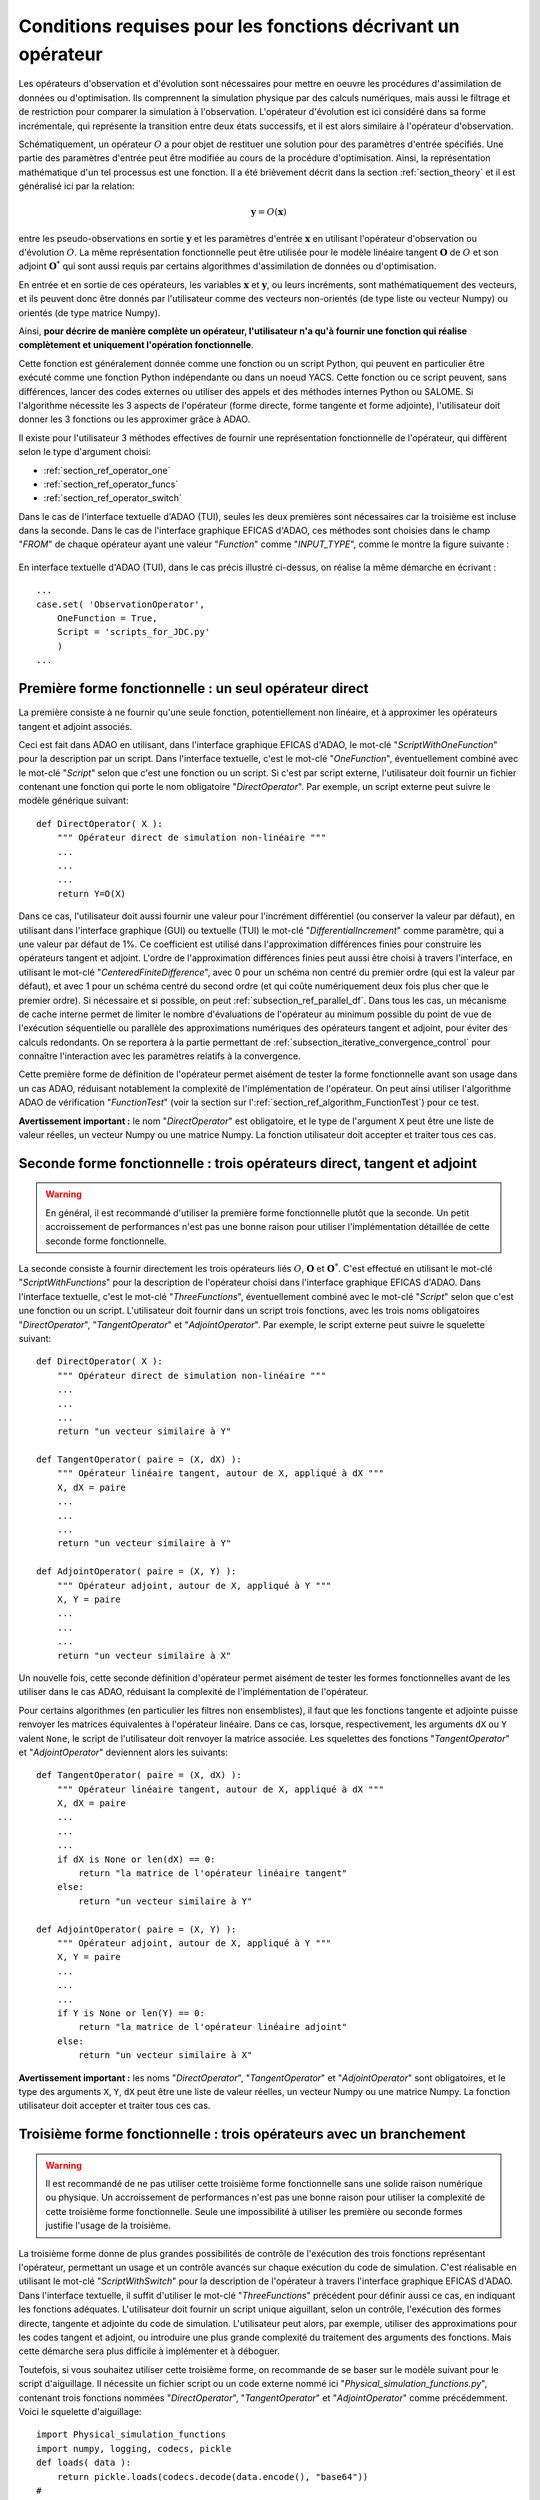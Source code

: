 ..
   Copyright (C) 2008-2022 EDF R&D

   This file is part of SALOME ADAO module.

   This library is free software; you can redistribute it and/or
   modify it under the terms of the GNU Lesser General Public
   License as published by the Free Software Foundation; either
   version 2.1 of the License, or (at your option) any later version.

   This library is distributed in the hope that it will be useful,
   but WITHOUT ANY WARRANTY; without even the implied warranty of
   MERCHANTABILITY or FITNESS FOR A PARTICULAR PURPOSE.  See the GNU
   Lesser General Public License for more details.

   You should have received a copy of the GNU Lesser General Public
   License along with this library; if not, write to the Free Software
   Foundation, Inc., 59 Temple Place, Suite 330, Boston, MA  02111-1307 USA

   See http://www.salome-platform.org/ or email : webmaster.salome@opencascade.com

   Author: Jean-Philippe Argaud, jean-philippe.argaud@edf.fr, EDF R&D

.. _section_ref_operator_requirements:

Conditions requises pour les fonctions décrivant un opérateur
-------------------------------------------------------------

.. index:: single: setObservationOperator
.. index:: single: setEvolutionModel
.. index:: single: setControlModel

Les opérateurs d'observation et d'évolution sont nécessaires pour mettre en
oeuvre les procédures d'assimilation de données ou d'optimisation. Ils
comprennent la simulation physique par des calculs numériques, mais aussi le
filtrage et de restriction pour comparer la simulation à l'observation.
L'opérateur d'évolution est ici considéré dans sa forme incrémentale, qui
représente la transition entre deux états successifs, et il est alors similaire
à l'opérateur d'observation.

Schématiquement, un opérateur :math:`O` a pour objet de restituer une solution
pour des paramètres d'entrée spécifiés. Une partie des paramètres d'entrée peut
être modifiée au cours de la procédure d'optimisation. Ainsi, la représentation
mathématique d'un tel processus est une fonction. Il a été brièvement décrit
dans la section :ref:`section_theory` et il est généralisé ici par la relation:

.. math:: \mathbf{y} = O( \mathbf{x} )

entre les pseudo-observations en sortie :math:`\mathbf{y}` et les paramètres
d'entrée :math:`\mathbf{x}` en utilisant l'opérateur d'observation ou
d'évolution :math:`O`. La même représentation fonctionnelle peut être utilisée
pour le modèle linéaire tangent :math:`\mathbf{O}` de :math:`O` et son adjoint
:math:`\mathbf{O}^*` qui sont aussi requis par certains algorithmes
d'assimilation de données ou d'optimisation.

En entrée et en sortie de ces opérateurs, les variables :math:`\mathbf{x}` et
:math:`\mathbf{y}`, ou leurs incréments, sont mathématiquement des vecteurs, et
ils peuvent donc être donnés par l'utilisateur comme des vecteurs non-orientés
(de type liste ou vecteur Numpy) ou orientés (de type matrice Numpy).

Ainsi, **pour décrire de manière complète un opérateur, l'utilisateur n'a qu'à
fournir une fonction qui réalise complètement et uniquement l'opération
fonctionnelle**.

Cette fonction est généralement donnée comme une fonction ou un script Python,
qui peuvent en particulier être exécuté comme une fonction Python indépendante
ou dans un noeud YACS. Cette fonction ou ce script peuvent, sans différences,
lancer des codes externes ou utiliser des appels et des méthodes internes
Python ou SALOME. Si l'algorithme nécessite les 3 aspects de l'opérateur (forme
directe, forme tangente et forme adjointe), l'utilisateur doit donner les 3
fonctions ou les approximer grâce à ADAO.

Il existe pour l'utilisateur 3 méthodes effectives de fournir une représentation
fonctionnelle de l'opérateur, qui diffèrent selon le type d'argument choisi:

- :ref:`section_ref_operator_one`
- :ref:`section_ref_operator_funcs`
- :ref:`section_ref_operator_switch`

Dans le cas de l'interface textuelle d'ADAO (TUI), seules les deux premières
sont nécessaires car la troisième est incluse dans la seconde. Dans le cas de
l'interface graphique EFICAS d'ADAO, ces méthodes sont choisies dans le champ
"*FROM*" de chaque opérateur ayant une valeur "*Function*" comme
"*INPUT_TYPE*", comme le montre la figure suivante :

  .. eficas_operator_function:
  .. image:: images/eficas_operator_function.png
    :align: center
    :width: 100%
  .. centered::
    **Choisir graphiquement une représentation fonctionnelle de l'opérateur**

En interface textuelle d'ADAO (TUI), dans le cas précis illustré ci-dessus, on
réalise la même démarche en écrivant :
::

    ...
    case.set( 'ObservationOperator',
        OneFunction = True,
        Script = 'scripts_for_JDC.py'
        )
    ...

.. _section_ref_operator_one:

Première forme fonctionnelle : un seul opérateur direct
+++++++++++++++++++++++++++++++++++++++++++++++++++++++

.. index:: single: OneFunction
.. index:: single: ScriptWithOneFunction
.. index:: single: DirectOperator
.. index:: single: DifferentialIncrement
.. index:: single: CenteredFiniteDifference

La première consiste à ne fournir qu'une seule fonction, potentiellement non
linéaire, et à approximer les opérateurs tangent et adjoint associés.

Ceci est fait dans ADAO en utilisant, dans l'interface graphique EFICAS d'ADAO,
le mot-clé "*ScriptWithOneFunction*" pour la description par un script. Dans
l'interface textuelle, c'est le mot-clé "*OneFunction*", éventuellement combiné
avec le mot-clé "*Script*" selon que c'est une fonction ou un script. Si c'est
par script externe, l'utilisateur doit fournir un fichier contenant une
fonction qui porte le nom obligatoire "*DirectOperator*". Par exemple, un
script externe peut suivre le modèle générique suivant::

    def DirectOperator( X ):
        """ Opérateur direct de simulation non-linéaire """
        ...
        ...
        ...
        return Y=O(X)

Dans ce cas, l'utilisateur doit aussi fournir une valeur pour l'incrément
différentiel (ou conserver la valeur par défaut), en utilisant dans l'interface
graphique (GUI) ou textuelle (TUI) le mot-clé "*DifferentialIncrement*" comme
paramètre, qui a une valeur par défaut de 1%. Ce coefficient est utilisé dans
l'approximation différences finies pour construire les opérateurs tangent et
adjoint. L'ordre de l'approximation différences finies peut aussi être choisi à
travers l'interface, en utilisant le mot-clé "*CenteredFiniteDifference*", avec
0 pour un schéma non centré du premier ordre (qui est la valeur par défaut), et
avec 1 pour un schéma centré du second ordre (et qui coûte numériquement deux
fois plus cher que le premier ordre). Si nécessaire et si possible, on peut
:ref:`subsection_ref_parallel_df`. Dans tous les cas, un mécanisme de cache
interne permet de limiter le nombre d'évaluations de l'opérateur au minimum
possible du point de vue de l'exécution séquentielle ou parallèle des
approximations numériques des opérateurs tangent et adjoint, pour éviter des
calculs redondants. On se reportera à la partie permettant de
:ref:`subsection_iterative_convergence_control` pour connaître l'interaction
avec les paramètres relatifs à la convergence.

Cette première forme de définition de l'opérateur permet aisément de tester la
forme fonctionnelle avant son usage dans un cas ADAO, réduisant notablement la
complexité de l'implémentation de l'opérateur. On peut ainsi utiliser
l'algorithme ADAO de vérification "*FunctionTest*" (voir la section sur
l':ref:`section_ref_algorithm_FunctionTest`) pour ce test.

**Avertissement important :** le nom "*DirectOperator*" est obligatoire, et le
type de l'argument ``X`` peut être une liste de valeur réelles, un vecteur
Numpy ou une matrice Numpy. La fonction utilisateur doit accepter et traiter
tous ces cas.

.. _section_ref_operator_funcs:

Seconde forme fonctionnelle : trois opérateurs direct, tangent et adjoint
+++++++++++++++++++++++++++++++++++++++++++++++++++++++++++++++++++++++++

.. index:: single: ThreeFunctions
.. index:: single: ScriptWithFunctions
.. index:: single: DirectOperator
.. index:: single: TangentOperator
.. index:: single: AdjointOperator

.. warning::

  En général, il est recommandé d'utiliser la première forme fonctionnelle
  plutôt que la seconde. Un petit accroissement de performances n'est pas une
  bonne raison pour utiliser l'implémentation détaillée de cette seconde forme
  fonctionnelle.

La seconde consiste à fournir directement les trois opérateurs liés :math:`O`,
:math:`\mathbf{O}` et :math:`\mathbf{O}^*`. C'est effectué en utilisant le
mot-clé "*ScriptWithFunctions*" pour la description de l'opérateur choisi dans
l'interface graphique EFICAS d'ADAO. Dans l'interface textuelle, c'est le
mot-clé "*ThreeFunctions*", éventuellement combiné avec le mot-clé "*Script*"
selon que c'est une fonction ou un script. L'utilisateur doit fournir dans un
script trois fonctions, avec les trois noms obligatoires "*DirectOperator*",
"*TangentOperator*" et "*AdjointOperator*". Par exemple, le script externe peut
suivre le squelette suivant::

    def DirectOperator( X ):
        """ Opérateur direct de simulation non-linéaire """
        ...
        ...
        ...
        return "un vecteur similaire à Y"

    def TangentOperator( paire = (X, dX) ):
        """ Opérateur linéaire tangent, autour de X, appliqué à dX """
        X, dX = paire
        ...
        ...
        ...
        return "un vecteur similaire à Y"

    def AdjointOperator( paire = (X, Y) ):
        """ Opérateur adjoint, autour de X, appliqué à Y """
        X, Y = paire
        ...
        ...
        ...
        return "un vecteur similaire à X"

Un nouvelle fois, cette seconde définition d'opérateur permet aisément de tester
les formes fonctionnelles avant de les utiliser dans le cas ADAO, réduisant la
complexité de l'implémentation de l'opérateur.

Pour certains algorithmes (en particulier les filtres non ensemblistes), il
faut que les fonctions tangente et adjointe puisse renvoyer les matrices
équivalentes à l'opérateur linéaire. Dans ce cas, lorsque, respectivement, les
arguments ``dX`` ou ``Y`` valent ``None``, le script de l'utilisateur doit
renvoyer la matrice associée. Les squelettes des fonctions "*TangentOperator*"
et "*AdjointOperator*" deviennent alors les suivants::

    def TangentOperator( paire = (X, dX) ):
        """ Opérateur linéaire tangent, autour de X, appliqué à dX """
        X, dX = paire
        ...
        ...
        ...
        if dX is None or len(dX) == 0:
            return "la matrice de l'opérateur linéaire tangent"
        else:
            return "un vecteur similaire à Y"

    def AdjointOperator( paire = (X, Y) ):
        """ Opérateur adjoint, autour de X, appliqué à Y """
        X, Y = paire
        ...
        ...
        ...
        if Y is None or len(Y) == 0:
            return "la matrice de l'opérateur linéaire adjoint"
        else:
            return "un vecteur similaire à X"

**Avertissement important :** les noms "*DirectOperator*", "*TangentOperator*"
et "*AdjointOperator*" sont obligatoires, et le type des arguments ``X``,
``Y``, ``dX`` peut être une liste de valeur réelles, un vecteur Numpy ou une
matrice Numpy. La fonction utilisateur doit accepter et traiter tous ces cas.

.. _section_ref_operator_switch:

Troisième forme fonctionnelle : trois opérateurs avec un branchement
++++++++++++++++++++++++++++++++++++++++++++++++++++++++++++++++++++

.. index:: single: ScriptWithSwitch
.. index:: single: DirectOperator
.. index:: single: TangentOperator
.. index:: single: AdjointOperator

.. warning::

  Il est recommandé de ne pas utiliser cette troisième forme fonctionnelle sans
  une solide raison numérique ou physique. Un accroissement de performances
  n'est pas une bonne raison pour utiliser la complexité de cette troisième
  forme fonctionnelle. Seule une impossibilité à utiliser les première ou
  seconde formes justifie l'usage de la troisième.

La troisième forme donne de plus grandes possibilités de contrôle de
l'exécution des trois fonctions représentant l'opérateur, permettant un usage
et un contrôle avancés sur chaque exécution du code de simulation. C'est
réalisable en utilisant le mot-clé "*ScriptWithSwitch*" pour la description de
l'opérateur à travers l'interface graphique EFICAS d'ADAO. Dans l'interface
textuelle, il suffit d'utiliser le mot-clé "*ThreeFunctions*" précédent pour
définir aussi ce cas, en indiquant les fonctions adéquates. L'utilisateur doit
fournir un script unique aiguillant, selon un contrôle, l'exécution des formes
directe, tangente et adjointe du code de simulation. L'utilisateur peut alors,
par exemple, utiliser des approximations pour les codes tangent et adjoint, ou
introduire une plus grande complexité du traitement des arguments des
fonctions. Mais cette démarche sera plus difficile à implémenter et à déboguer.

Toutefois, si vous souhaitez utiliser cette troisième forme, on recommande de
se baser sur le modèle suivant pour le script d'aiguillage. Il nécessite un
fichier script ou un code externe nommé ici
"*Physical_simulation_functions.py*", contenant trois fonctions nommées
"*DirectOperator*", "*TangentOperator*" et "*AdjointOperator*" comme
précédemment. Voici le squelette d'aiguillage:
::

    import Physical_simulation_functions
    import numpy, logging, codecs, pickle
    def loads( data ):
        return pickle.loads(codecs.decode(data.encode(), "base64"))
    #
    method = ""
    for param in computation["specificParameters"]:
        if param["name"] == "method":
            method = loads(param["value"])
    if method not in ["Direct", "Tangent", "Adjoint"]:
        raise ValueError("No valid computation method is given")
    logging.info("Found method is \'%s\'"%method)
    #
    logging.info("Loading operator functions")
    Function = Physical_simulation_functions.DirectOperator
    Tangent  = Physical_simulation_functions.TangentOperator
    Adjoint  = Physical_simulation_functions.AdjointOperator
    #
    logging.info("Executing the possible computations")
    data = []
    if method == "Direct":
        logging.info("Direct computation")
        Xcurrent = computation["inputValues"][0][0][0]
        data = Function(numpy.matrix( Xcurrent ).T)
    if method == "Tangent":
        logging.info("Tangent computation")
        Xcurrent  = computation["inputValues"][0][0][0]
        dXcurrent = computation["inputValues"][0][0][1]
        data = Tangent(numpy.matrix(Xcurrent).T, numpy.matrix(dXcurrent).T)
    if method == "Adjoint":
        logging.info("Adjoint computation")
        Xcurrent = computation["inputValues"][0][0][0]
        Ycurrent = computation["inputValues"][0][0][1]
        data = Adjoint((numpy.matrix(Xcurrent).T, numpy.matrix(Ycurrent).T))
    #
    logging.info("Formatting the output")
    it = numpy.ravel(data)
    outputValues = [[[[]]]]
    for val in it:
      outputValues[0][0][0].append(val)
    #
    result = {}
    result["outputValues"]        = outputValues
    result["specificOutputInfos"] = []
    result["returnCode"]          = 0
    result["errorMessage"]        = ""

Toutes les modifications envisageables peuvent être faites à partir de cette
hypothèse de squelette.

.. _section_ref_operator_control:

Cas spécial d'un opérateur d'évolution avec contrôle
++++++++++++++++++++++++++++++++++++++++++++++++++++

Dans certains cas, l'opérateur d'évolution ou d'observation doit être contrôlé
par un contrôle d'entrée externe, qui est donné *a priori*. Dans ce cas, la
forme générique du modèle incrémental :math:`O` est légèrement modifiée comme
suit :

.. math:: \mathbf{y} = O( \mathbf{x}, \mathbf{u})

où :math:`\mathbf{u}` est le contrôle sur l'incrément d'état. En effet,
l'opérateur direct doit être appliqué à une paire de variables :math:`(X,U)`.
Schématiquement, l'opérateur :math:`O` doit être construit comme une fonction
applicable sur une paire :math:`\mathbf{(X, U)}` comme suit :
::

    def DirectOperator( paire = (X, U) ):
        """ Opérateur direct de simulation non-linéaire """
        X, U = paire
        ...
        ...
        ...
        return quelque chose comme X(n+1) (évolution) ou Y(n+1) (observation)

Les opérateurs tangent et adjoint ont la même signature que précédemment, en
notant que les dérivées doivent être faites seulement partiellement par rapport
à :math:`\mathbf{x}`. Dans un tel cas de contrôle explicite, seule la deuxième
forme fonctionnelle (en utilisant "*ScriptWithFunctions*") et la troisième
forme fonctionnelle (en utilisant "*ScriptWithSwitch*") peuvent être utilisées.

.. _section_ref_operator_dimensionless:

Remarques complémentaires sur l'adimensionnement des opérateurs
+++++++++++++++++++++++++++++++++++++++++++++++++++++++++++++++

.. index:: single: Adimensionnement
.. index:: single: Sans dimension

Il est fréquent que les grandeurs physiques, en entrée ou en sortie des
opérateurs, présentent des différences notables d'ordre de grandeur ou de taux
de variation. Une manière d'éviter des difficultés numériques est d'utiliser,
ou d'établir, un adimensionnement des calculs menés dans les opérateurs
[WikipediaND]_. Par principe, dans la mesure où la simulation de la physique
devrait être la plus adimensionnée possible, il est en premier lieu recommandé
d'utiliser les capacités existantes d'adimensionnement du code de calcul.

Néanmoins, dans le cas courant où l'on ne peut en disposer, il est souvent
utile d'environner le calcul pour l'adimensionner en entrée ou en sortie. Une
manière simple de faire cela en entrée consiste à transformer les paramètres
:math:`\mathbf{x}` en argument d'une fonction comme "*DirectOperator*". On
utilise le plus souvent comme référence les valeurs par défaut
:math:`\mathbf{x}^b` (ébauche, ou valeur nominale). Pourvu que chaque
composante de :math:`\mathbf{x}^b` soit non nulle, on peut ensuite procéder par
correction multiplicative. Pour cela, on peut par exemple poser :

.. math:: \mathbf{x} = \mathbf{\alpha}\mathbf{x}^b

et optimiser ensuite le paramètre multiplicatif :math:`\mathbf{\alpha}`. Ce
paramètre a pour valeur par défaut (ou pour ébauche) un vecteur de 1. De
manière similaire, on peut procéder par correction additive si c'est plus
judicieux pour la physique sous-jacente. Ainsi, dans ce cas, on peut poser :

.. math:: \mathbf{x} =\mathbf{x}^b + \mathbf{\alpha}

et optimiser ensuite le paramètre additif :math:`\mathbf{\alpha}`. Cette fois,
ce paramètre a pour valeur d'ébauche un vecteur de 0.

Attention, l'application d'une démarche d'adimensionnement nécessite aussi la
modification des covariances d'erreurs associées dans la formulation globale du
problème d'optimisation.

Une telle démarche suffit rarement à éviter tous les problèmes numériques, mais
permet souvent d'améliorer beaucoup le conditionnement numérique de
l'optimisation.

.. index:: single: InputFunctionAsMulti

Gestion explicite de fonctions "multiples"
++++++++++++++++++++++++++++++++++++++++++

.. warning::

  Il est fortement recommandé de ne pas utiliser cette gestion explicite de
  fonctions "multiples" sans une très solide raison informatique pour le faire.
  Cette gestion est déjà effectuée par défaut dans ADAO pour l'amélioration des
  performances. Seul l'utilisateur très averti, cherchant à gérer des cas
  particulièrement difficiles, peut s'intéresser à cette extension. En dépit de
  sa simplicité, c'est au risque explicite de dégrader notablement les
  performances, ou d'avoir des erreurs d'exécution étranges.

Il est possible, lorsque l'on fournit des fonctions d'opérateurs, de les
définir comme des fonctions qui traitent non pas un seul argument, mais une
série d'arguments, pour restituer en sortie la série des valeurs
correspondantes. En pseudo-code, la fonction "multiple", ici nommée
``MultiFunctionO``, représentant l'opérateur classique :math:`O` nommé
"*DirectOperator*", effectue :
::

    def MultiFunctionO( Inputs ):
        """ Multiple ! """
        Outputs = []
        for X in Inputs:
            Y = DirectOperator( X )
            Outputs.append( Y )
        return Outputs

La longueur de la sortie (c'est-à-dire le nombre de valeurs calculées) est
égale à la longueur de l'entrée (c'est-à-dire le nombre d'états dont on veut
calculer la valeur par l'opérateur).

Cette possibilité n'est disponible que dans l'interface textuelle TUI d'ADAO.
Pour cela, lors de la définition d'une fonction d'opérateur, en même temps que
l'on définit de manière habituelle la fonction ou le script externe, il suffit
d'indiquer en plus en argument par un booléen supplémentaire
"*InputFunctionAsMulti*" que la définition est celle d'une fonction "multiple".
Par exemple, si c'est l'opérateur d'observation que l'on définit de cette
manière, il faut écrire (sachant que toutes les autres commandes optionnelles
restent inchangées) :
::

    case.set( 'ObservationOperator',
        OneFunction          = MultiFunctionO,
        ...
        InputFunctionAsMulti = True,
        )
